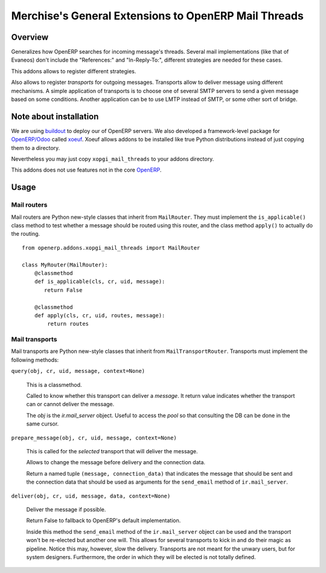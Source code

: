 =======================================================
 Merchise's General Extensions to OpenERP Mail Threads
=======================================================

Overview
========

Generalizes how OpenERP searches for incoming message's threads.  Several mail
implementations (like that of Evaneos) don't include the "References:" and
"In-Reply-To:", different strategies are needed for these cases.

This addons allows to register different strategies.

Also allows to register `transports` for outgoing messages.  Transports allow
to deliver message using different mechanisms.  A simple application of
transports is to choose one of several SMTP servers to send a given message
based on some conditions.  Another application can be to use LMTP instead of
SMTP, or some other sort of bridge.


Note about installation
=======================

We are using buildout_ to deploy our of OpenERP servers.  We also developed a
framework-level package for `OpenERP/Odoo`_ called xoeuf_.  Xoeuf allows
addons to be installed like true Python distributions instead of just copying
them to a directory.

Nevertheless you may just copy ``xopgi_mail_threads`` to your addons
directory.

This addons does not use features not in the core OpenERP_.


Usage
=====

Mail routers
------------

Mail routers are Python new-style classes that inherit from ``MailRouter``.
They must implement the ``is_applicable()`` class method to test whether a
message should be routed using this router, and the class method ``apply()``
to actually do the routing.

::

   from openerp.addons.xopgi_mail_threads import MailRouter

   class MyRouter(MailRouter):
       @classmethod
       def is_applicable(cls, cr, uid, message):
          return False

       @classmethod
       def apply(cls, cr, uid, routes, message):
           return routes


Mail transports
---------------

Mail transports are Python new-style classes that inherit from
``MailTransportRouter``.  Transports must implement the following methods:

``query(obj, cr, uid, message, context=None)``

   This is a classmethod.

   Called to know whether this transport can deliver a `message`.  It return
   value indicates whether the transport can or cannot deliver the message.

   The `obj` is the `ir.mail_server` object.  Useful to access the `pool` so
   that consulting the DB can be done in the same cursor.


``prepare_message(obj, cr, uid, message, context=None)``

   This is called for the *selected* transport that will deliver the message.

   Allows to change the message before delivery and the connection data.

   Return a named tuple ``(message, connection_data)`` that indicates the
   message that should be sent and the connection data that should be used as
   arguments for the ``send_email`` method of ``ir.mail_server``.


``deliver(obj, cr, uid, message, data, context=None)``

   Deliver the message if possible.

   Return False to fallback to OpenERP's default implementation.

   Inside this method the ``send_email`` method of the ``ir.mail_server``
   object can be used and the transport won't be re-elected but another one
   will.  This allows for several transports to kick in and do their magic as
   pipeline.  Notice this may, however, slow the delivery.  Transports are not
   meant for the unwary users, but for system designers.  Furthermore, the
   order in which they will be elected is not totally defined.


.. _buildout: http://buildout.org/
.. _OpenERP/Odoo: Odoo_
.. _OpenERP: Odoo_
.. _Odoo: http://github.com/odoo/odoo
.. _xoeuf: http://github.com/merchise-autrement/xoeuf
